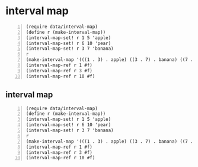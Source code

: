 * interval map
#+BEGIN_SRC racket -n :i racket :async :results verbatim code
  (require data/interval-map)
  (define r (make-interval-map))
  (interval-map-set! r 1 5 'apple)
  (interval-map-set! r 6 10 'pear)
  (interval-map-set! r 3 7 'banana)
  r
  (make-interval-map '(((1 . 3) . apple) ((3 . 7) . banana) ((7 . 10) . pear)))
  (interval-map-ref r 1 #f)
  (interval-map-ref r 3 #f)
  (interval-map-ref r 10 #f)
#+END_SRC

#+RESULTS:
#+begin_src racket
(make-interval-map '(((1 . 3) . apple) ((3 . 7) . banana) ((7 . 10) . pear)))
(make-interval-map '(((1 . 3) . apple) ((3 . 7) . banana) ((7 . 10) . pear)))
'apple
'banana
#f
#+end_src

** interval map
#+BEGIN_SRC racket -n :i racket :async :results verbatim code
  (require data/interval-map)
  (define r (make-interval-map))
  (interval-map-set! r 1 5 'apple)
  (interval-map-set! r 6 10 'pear)
  (interval-map-set! r 3 7 'banana)
  r
  (make-interval-map '(((1 . 3) . apple) ((3 . 7) . banana) ((7 . 10) . pear)))
  (interval-map-ref r 1 #f)
  (interval-map-ref r 3 #f)
  (interval-map-ref r 10 #f)
#+END_SRC

#+RESULTS:
#+begin_src racket
(make-interval-map '(((1 . 3) . apple) ((3 . 7) . banana) ((7 . 10) . pear)))
(make-interval-map '(((1 . 3) . apple) ((3 . 7) . banana) ((7 . 10) . pear)))
'apple
'banana
#f
#+end_src